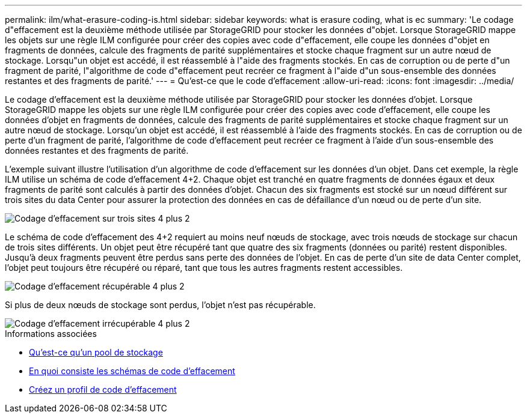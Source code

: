 ---
permalink: ilm/what-erasure-coding-is.html 
sidebar: sidebar 
keywords: what is erasure coding, what is ec 
summary: 'Le codage d"effacement est la deuxième méthode utilisée par StorageGRID pour stocker les données d"objet. Lorsque StorageGRID mappe les objets sur une règle ILM configurée pour créer des copies avec code d"effacement, elle coupe les données d"objet en fragments de données, calcule des fragments de parité supplémentaires et stocke chaque fragment sur un autre nœud de stockage. Lorsqu"un objet est accédé, il est réassemblé à l"aide des fragments stockés. En cas de corruption ou de perte d"un fragment de parité, l"algorithme de code d"effacement peut recréer ce fragment à l"aide d"un sous-ensemble des données restantes et des fragments de parité.' 
---
= Qu'est-ce que le code d'effacement
:allow-uri-read: 
:icons: font
:imagesdir: ../media/


[role="lead"]
Le codage d'effacement est la deuxième méthode utilisée par StorageGRID pour stocker les données d'objet. Lorsque StorageGRID mappe les objets sur une règle ILM configurée pour créer des copies avec code d'effacement, elle coupe les données d'objet en fragments de données, calcule des fragments de parité supplémentaires et stocke chaque fragment sur un autre nœud de stockage. Lorsqu'un objet est accédé, il est réassemblé à l'aide des fragments stockés. En cas de corruption ou de perte d'un fragment de parité, l'algorithme de code d'effacement peut recréer ce fragment à l'aide d'un sous-ensemble des données restantes et des fragments de parité.

L'exemple suivant illustre l'utilisation d'un algorithme de code d'effacement sur les données d'un objet. Dans cet exemple, la règle ILM utilise un schéma de code d'effacement 4+2. Chaque objet est tranché en quatre fragments de données égaux et deux fragments de parité sont calculés à partir des données d'objet. Chacun des six fragments est stocké sur un nœud différent sur trois sites du data Center pour assurer la protection des données en cas de défaillance d'un nœud ou de perte d'un site.

image::../media/ec_three_sites_4_plus_2.png[Codage d'effacement sur trois sites 4 plus 2]

Le schéma de code d'effacement des 4+2 requiert au moins neuf nœuds de stockage, avec trois nœuds de stockage sur chacun de trois sites différents. Un objet peut être récupéré tant que quatre des six fragments (données ou parité) restent disponibles. Jusqu'à deux fragments peuvent être perdus sans perte des données de l'objet. En cas de perte d'un site de data Center complet, l'objet peut toujours être récupéré ou réparé, tant que tous les autres fragments restent accessibles.

image::../media/ec_recoverable_4_plus_2.png[Codage d'effacement récupérable 4 plus 2]

Si plus de deux nœuds de stockage sont perdus, l'objet n'est pas récupérable.

image::../media/ec_unrecoverable_4_plus_2.png[Codage d'effacement irrécupérable 4 plus 2]

.Informations associées
* xref:what-storage-pool-is.adoc[Qu'est-ce qu'un pool de stockage]
* xref:what-erasure-coding-schemes-are.adoc[En quoi consiste les schémas de code d'effacement]
* xref:creating-erasure-coding-profile.adoc[Créez un profil de code d'effacement]

